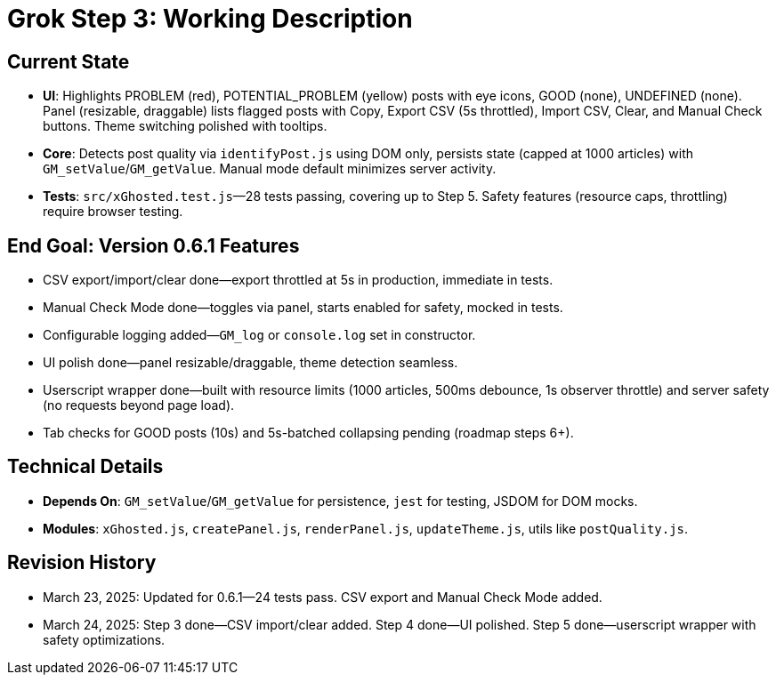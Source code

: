 = Grok Step 3: Working Description
:revision-date: March 24, 2025

== Current State
- **UI**: Highlights PROBLEM (red), POTENTIAL_PROBLEM (yellow) posts with eye icons, GOOD (none), UNDEFINED (none). Panel (resizable, draggable) lists flagged posts with Copy, Export CSV (5s throttled), Import CSV, Clear, and Manual Check buttons. Theme switching polished with tooltips.
- **Core**: Detects post quality via `identifyPost.js` using DOM only, persists state (capped at 1000 articles) with `GM_setValue`/`GM_getValue`. Manual mode default minimizes server activity.
- **Tests**: `src/xGhosted.test.js`—28 tests passing, covering up to Step 5. Safety features (resource caps, throttling) require browser testing.

== End Goal: Version 0.6.1 Features
- CSV export/import/clear done—export throttled at 5s in production, immediate in tests.
- Manual Check Mode done—toggles via panel, starts enabled for safety, mocked in tests.
- Configurable logging added—`GM_log` or `console.log` set in constructor.
- UI polish done—panel resizable/draggable, theme detection seamless.
- Userscript wrapper done—built with resource limits (1000 articles, 500ms debounce, 1s observer throttle) and server safety (no requests beyond page load).
- Tab checks for GOOD posts (10s) and 5s-batched collapsing pending (roadmap steps 6+).

== Technical Details
- **Depends On**: `GM_setValue`/`GM_getValue` for persistence, `jest` for testing, JSDOM for DOM mocks.
- **Modules**: `xGhosted.js`, `createPanel.js`, `renderPanel.js`, `updateTheme.js`, utils like `postQuality.js`.

== Revision History
- March 23, 2025: Updated for 0.6.1—24 tests pass. CSV export and Manual Check Mode added.
- March 24, 2025: Step 3 done—CSV import/clear added. Step 4 done—UI polished. Step 5 done—userscript wrapper with safety optimizations.